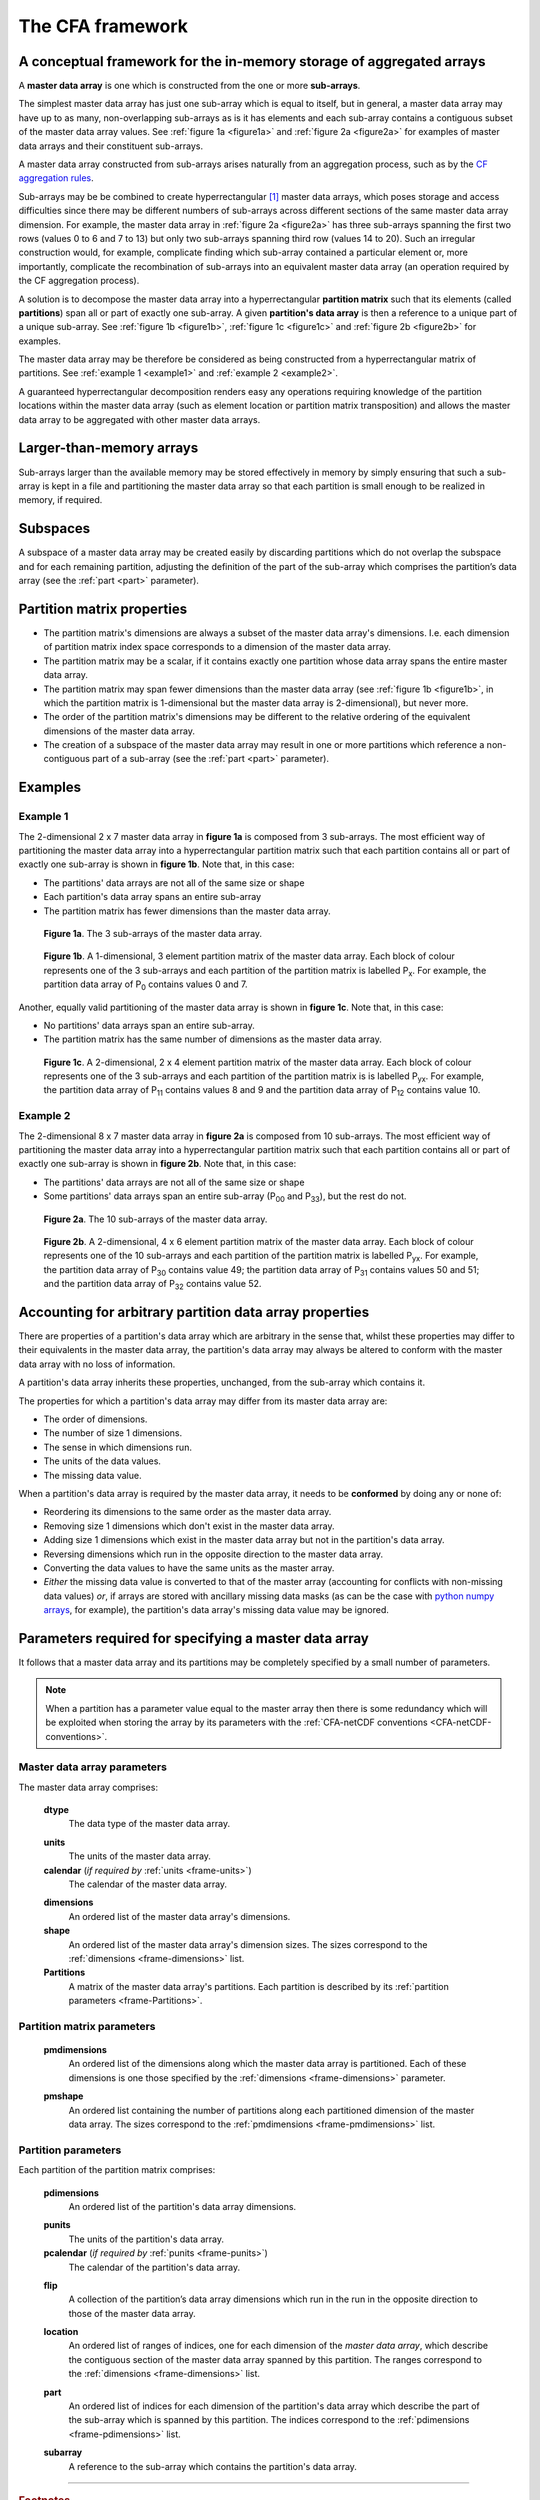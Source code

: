 .. _framework:


The CFA framework
=================

A conceptual framework for the in-memory storage of aggregated arrays
---------------------------------------------------------------------

A **master data array** is one which is constructed from the one or
more **sub-arrays**.

The simplest master data array has just one sub-array which is equal
to itself, but in general, a master data array may have up to as many,
non-overlapping sub-arrays as is it has elements and each sub-array
contains a contiguous subset of the master data array values. See
:ref:`figure 1a <figure1a>` and :ref:`figure 2a <figure2a>` for
examples of master data arrays and their constituent sub-arrays.

A master data array constructed from sub-arrays arises naturally from
an aggregation process, such as by the `CF aggregation rules
<https://cf-pcmdi.llnl.gov/trac/ticket/78>`_.

Sub-arrays may be be combined to create hyperrectangular [#f1]_ master
data arrays, which poses storage and access difficulties since there
may be different numbers of sub-arrays across different sections of
the same master data array dimension. For example, the master data
array in :ref:`figure 2a <figure2a>` has three sub-arrays spanning the
first two rows (values 0 to 6 and 7 to 13) but only two sub-arrays
spanning third row (values 14 to 20). Such an irregular construction
would, for example, complicate finding which sub-array contained a
particular element or, more importantly, complicate the recombination
of sub-arrays into an equivalent master data array (an operation
required by the CF aggregation process).

A solution is to decompose the master data array into a
hyperrectangular **partition matrix** such that its elements (called
**partitions**) span all or part of exactly one sub-array. A given
**partition's data array** is then a reference to a unique part of a
unique sub-array. See :ref:`figure 1b <figure1b>`, :ref:`figure 1c
<figure1c>` and :ref:`figure 2b <figure2b>` for examples.

The master data array may be therefore be considered as being
constructed from a hyperrectangular matrix of partitions. See
:ref:`example 1 <example1>` and :ref:`example 2 <example2>`. 

A guaranteed hyperrectangular decomposition renders easy any
operations requiring knowledge of the partition locations within the
master data array (such as element location or partition matrix
transposition) and allows the master data array to be aggregated with
other master data arrays.

.. _larger-than-memory-arrays:

Larger-than-memory arrays
-------------------------

Sub-arrays larger than the available memory may be stored effectively
in memory by simply ensuring that such a sub-array is kept in a file
and partitioning the master data array so that each partition is small
enough to be realized in memory, if required.

.. _subspaces:

Subspaces
---------

A subspace of a master data array may be created easily by discarding
partitions which do not overlap the subspace and for each remaining
partition, adjusting the definition of the part of the sub-array which
comprises the partition’s data array (see the :ref:`part <part>`
parameter).

Partition matrix properties
---------------------------

* The partition matrix's dimensions are always a subset of the master
  data array's dimensions. I.e. each dimension of partition matrix
  index space corresponds to a dimension of the master data array.

* The partition matrix may be a scalar, if it contains exactly one
  partition whose data array spans the entire master data array.

* The partition matrix may span fewer dimensions than the master data
  array (see :ref:`figure 1b <figure1b>`, in which the partition
  matrix is 1-dimensional but the master data array is
  2-dimensional), but never more.

* The order of the partition matrix's dimensions may be different to
  the relative ordering of the equivalent dimensions of the master
  data array.

* The creation of a subspace of the master data array may result in
  one or more partitions which reference a non-contiguous part of a
  sub-array (see the :ref:`part <part>` parameter).

Examples
--------

.. _example1:

Example 1
~~~~~~~~~

The 2-dimensional 2 x 7 master data array in **figure 1a** is composed
from 3 sub-arrays. The most efficient way of partitioning the master
data array into a hyperrectangular partition matrix such that each
partition contains all or part of exactly one sub-array is shown in
**figure 1b**. Note that, in this case:

* The partitions' data arrays are not all of the same size or shape

* Each partition's data array spans an entire sub-array
      
* The partition matrix has fewer dimensions than the master data
  array.
     
.. _figure1a:

.. figure:: partitions1a.png
   
   **Figure 1a**. The 3 sub-arrays of the master data array.
     
.. _figure1b:

.. figure:: partitions1b.png

   **Figure 1b**. A 1-dimensional, 3 element partition matrix of the
   master data array. Each block of colour represents one of the 3
   sub-arrays and each partition of the partition matrix is
   labelled P\ :sub:`x`. For example, the partition data array of P\
   :sub:`0` contains values 0 and 7.

Another, equally valid partitioning of the master data array is shown
in **figure 1c**. Note that, in this case:

* No partitions' data arrays span an entire sub-array.

* The partition matrix has the same number of dimensions as the master
  data array.
    
.. _figure1c:

.. figure:: partitions1c.png

   **Figure 1c**. A 2-dimensional, 2 x 4 element partition matrix of
   the master data array. Each block of colour represents one of the 3
   sub-arrays and each partition of the partition matrix is is
   labelled P\ :sub:`yx`. For example, the partition data array of P\
   :sub:`11` contains values 8 and 9 and the partition data array of
   P\ :sub:`12` contains value 10.

.. _example2:

Example 2
~~~~~~~~~

The 2-dimensional 8 x 7 master data array in **figure 2a** is composed
from 10 sub-arrays. The most efficient way of partitioning the master
data array into a hyperrectangular partition matrix such that each
partition contains all or part of exactly one sub-array is shown in
**figure 2b**. Note that, in this case:

* The partitions' data arrays are not all of the same size or shape

* Some partitions' data arrays span an entire sub-array (P\ :sub:`00`
  and P\ :sub:`33`\), but the rest do not.
      
.. _figure2a:

.. figure:: partitions1.png
   
   **Figure 2a**. The 10 sub-arrays of the master data array.
     
.. _figure2b:

.. figure:: partitions2.png

   **Figure 2b**. A 2-dimensional, 4 x 6 element partition matrix of
   the master data array. Each block of colour represents one of the
   10 sub-arrays and each partition of the partition matrix is
   labelled P\ :sub:`yx`. For example, the partition data array of P\
   :sub:`30` contains value 49; the partition data array of P\
   :sub:`31` contains values 50 and 51; and the partition data array
   of P\ :sub:`32` contains value 52.

Accounting for arbitrary partition data array properties
--------------------------------------------------------

There are properties of a partition's data array which are arbitrary
in the sense that, whilst these properties may differ to their
equivalents in the master data array, the partition's data array may
always be altered to conform with the master data array with no loss
of information.

A partition's data array inherits these properties, unchanged, from
the sub-array which contains it.

The properties for which a partition's data array may differ from its
master data array are:

* The order of dimensions.

* The number of size 1 dimensions.

* The sense in which dimensions run.

* The units of the data values.

* The missing data value.

When a partition's data array is required by the master data array, it
needs to be **conformed** by doing any or none of:

* Reordering its dimensions to the same order as the master data
  array.

* Removing size 1 dimensions which don't exist in the master data
  array.

* Adding size 1 dimensions which exist in the master data array but
  not in the partition's data array.

* Reversing dimensions which run in the opposite direction to the
  master data array.

* Converting the data values to have the same units as the master
  array.

* *Either* the missing data value is converted to that of the master
  array (accounting for conflicts with non-missing data values) *or*,
  if arrays are stored with ancillary missing data masks (as can be
  the case with `python numpy arrays
  <http://docs.scipy.org/doc/numpy/reference/maskedarray.html>`_, for
  example), the partition's data array's missing data value may be
  ignored.

.. _CFA-framework-parameters:

Parameters required for specifying a master data array
------------------------------------------------------

It follows that a master data array and its partitions may be
completely specified by a small number of parameters.

.. note:: When a partition has a parameter value equal to the master
          array then there is some redundancy which will be exploited
          when storing the array by its parameters with the
          :ref:`CFA-netCDF conventions <CFA-netCDF-conventions>`.

.. _Master-data-array-parameters:

Master data array parameters
~~~~~~~~~~~~~~~~~~~~~~~~~~~~

The master data array comprises:

   .. _frame-dtype:

   **dtype**
      The data type of the master data array.
   
   .. _frame-units:

   **units**
      The units of the master data array.
   
   **calendar** (*if required by* :ref:`units <frame-units>`)
      The calendar of the master data array.

   .. _frame-dimensions:

   **dimensions**
      An ordered list of the master data array's dimensions.
   
   **shape**
      An ordered list of the master data array's dimension sizes. The
      sizes correspond to the :ref:`dimensions <frame-dimensions>`
      list.
   
   **Partitions** 
      A matrix of the master data array's partitions. Each partition
      is described by its :ref:`partition parameters
      <frame-Partitions>`.
   
   .. _frame-partition-matrix:

Partition matrix parameters
~~~~~~~~~~~~~~~~~~~~~~~~~~~

   .. _frame-pmdimensions:

   **pmdimensions**
      An ordered list of the dimensions along which the master data
      array is partitioned. Each of these dimensions is one those
      specified by the :ref:`dimensions <frame-dimensions>` parameter.
   
   .. _frame-pmshape:

   **pmshape**
      An ordered list containing the number of partitions along each
      partitioned dimension of the master data array. The sizes
      correspond to the :ref:`pmdimensions <frame-pmdimensions>` list.
   
   .. _frame-Partitions:

Partition parameters
~~~~~~~~~~~~~~~~~~~~

Each partition of the partition matrix comprises:

   .. _frame-pdimensions:

   **pdimensions**
      An ordered list of the partition's data array dimensions.
   
   .. _frame-punits:

   **punits**
      The units of the partition's data array.
   
   **pcalendar** (*if required by* :ref:`punits <frame-punits>`)
      The calendar of the partition's data array.

   .. _frame_directions:

   **flip**
      A collection of the partition’s data array dimensions which run
      in the run in the opposite direction to those of the master data
      array.

   .. _frame_location:

   **location**
      An ordered list of ranges of indices, one for each dimension of
      the *master data array*, which describe the contiguous section
      of the master data array spanned by this partition. The ranges
      correspond to the :ref:`dimensions <frame-dimensions>` list.

   .. _frame_part:

   **part**
      An ordered list of indices for each dimension of the partition's
      data array which describe the part of the sub-array which is
      spanned by this partition. The indices correspond to the
      :ref:`pdimensions <frame-pdimensions>` list.
   
   .. _frame-subarray:

   **subarray**
      A reference to the sub-array which contains the partition's data
      array.

----

.. rubric:: Footnotes

.. [#f1] The generalization of a rectangle for higher dimensions.
